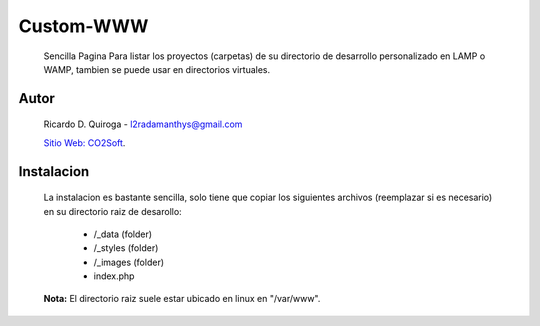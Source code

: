 Custom-WWW
==========
    Sencilla Pagina Para listar los proyectos (carpetas) de su directorio de desarrollo
    personalizado en LAMP o WAMP, tambien se puede usar en directorios virtuales.


Autor
-----
    Ricardo D. Quiroga - l2radamanthys@gmail.com
    
    `Sitio Web: CO2Soft <wwww.co2soft.com.ar>`_.
    

Instalacion
-----------
    La instalacion es bastante sencilla, solo tiene que copiar los siguientes archivos
    (reemplazar si es necesario) en su directorio raiz de desarollo:

        - /_data (folder)
    
        - /_styles (folder)
    
        - /_images (folder)
    
        - index.php

    **Nota:** El directorio raiz suele estar ubicado en linux en "/var/www".


